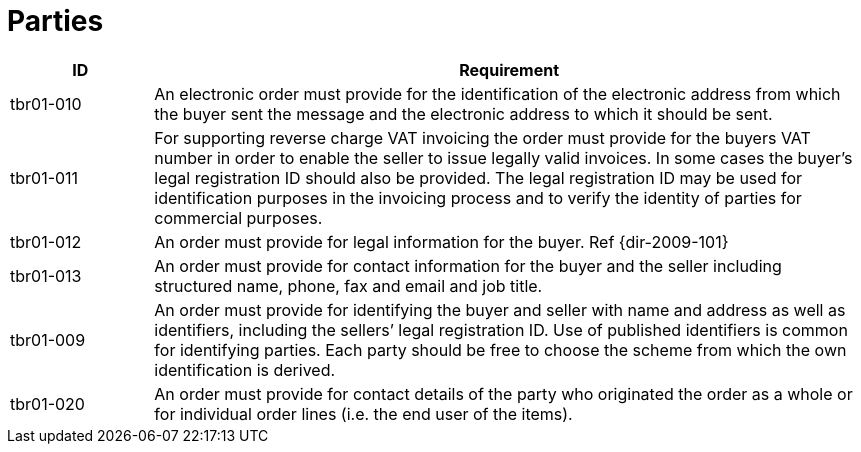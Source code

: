 [[parties]]
= Parties

[cols="1,5",options="header"]
|====
|ID
|Requirement

|tbr01-010
|An electronic order must provide for the identification of the electronic address from which the buyer sent the message and the electronic address to which it should be sent.


|tbr01-011
|For supporting reverse charge VAT invoicing the order must provide for the buyers VAT number in order to enable the seller to issue legally valid invoices.
In some cases the buyer’s legal registration ID should also be provided.
The legal registration ID may be used for identification purposes in the invoicing process and to verify the identity of parties for commercial purposes.


|tbr01-012
|An order must provide for legal information for the buyer. Ref {dir-2009-101}


|tbr01-013
|An order must provide for contact information for the buyer and the seller including structured name, phone, fax and email and job title.


|tbr01-009
|An order must provide for identifying the buyer and seller with name and address as well as identifiers, including the sellers’ legal registration ID.
Use of published identifiers is common for identifying parties.
Each party should be free to choose the scheme from which the own identification is derived.


|tbr01-020
|An order must provide for contact details of the party who originated the order as a whole or for individual order lines (i.e. the end user of the items).

|====
